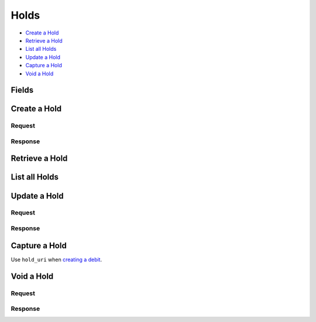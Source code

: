 Holds
=====

- `Create a Hold`_
- `Retrieve a Hold`_
- `List all Holds`_
- `Update a Hold`_
- `Capture a Hold`_
- `Void a Hold`_

Fields
------

.. pez:: balanced_service.views:Hold

   - account
     See `Account <./accounts.rst>`_.

   - source
     See `Card <./cards.rst>`_.

   - debit
     See `Debit <./debits.rst>`_.

     
Create a Hold
-------------

.. wag-route:: balanced_service.application:Application() holds.create

Request
~~~~~~~

.. pilo:: balanced_service.forms:HoldCreateForm
   :excludes: card_uri account_uri

.. dcode:: holds.create
   :section-chars: ^
   :section-depth: 2
   :includes: request.* 
   :cache:

Response
~~~~~~~~

.. dcode:: holds.create
   :section-chars: ^
   :section-depth: 2
   :includes: response.* 
   :cache:

Retrieve a Hold
---------------

.. wag-route:: balanced_service.application:Application() holds.show
   :exclude-methods: HEAD
   
.. dcode:: holds.show
   :section-chars: ~^
   :section-depth: 1
   :includes: response.* 
   :cache:

List all Holds
--------------

.. wag-route:: balanced_service.application:Application() holds.index
   :exclude-methods: HEAD
   
.. dcode:: holds.index
   :section-chars: ~^
   :section-depth: 1
   :includes: response.* 
   :cache:

Update a Hold
-------------

.. wag-route:: balanced_service.application:Application() holds.update

Request
~~~~~~~

.. pilo:: balanced_service.forms:HoldUpdateForm
   :excludes: is_void appears_on_statement_as

.. dcode:: holds.update
   :section-chars: ^
   :section-depth: 2
   :includes: request.* 
   :cache:

Response
~~~~~~~~

.. dcode:: holds.update
   :section-chars: ^
   :section-depth: 2
   :includes: response.* 
   :cache:

Capture a Hold
--------------

Use ``hold_uri`` when `creating a debit <./debits.rst#create-a-debit>`_.

.. dcode:: holds.capture
   :section-chars: ~^
   :section-depth: 1

Void a Hold
-----------

.. wag-route:: balanced_service.application:Application() holds.update

Request
~~~~~~~

.. pilo:: balanced_service.forms:HoldUpdateForm
   :includes: is_void appears_on_statement_as

.. dcode:: holds.void
   :section-chars: ^
   :section-depth: 2
   :includes: request.* 
   :cache:

Response
~~~~~~~~

.. dcode:: holds.void
   :section-chars: ^
   :section-depth: 2
   :includes: response.* 
   :cache:
